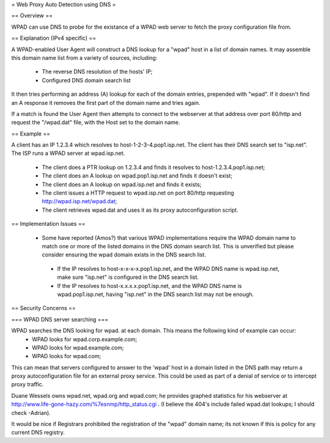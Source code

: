 = Web Proxy Auto Detection using DNS =

== Overview ==

WPAD can use DNS to probe for the existance of a WPAD web server to fetch the proxy configuration file from.

== Explanation (IPv4 specific) ==

A WPAD-enabled User Agent will construct a DNS lookup for a "wpad" host in a list of domain names. It may assemble this domain name list from a variety of sources, including:

 * The reverse DNS resolution of the hosts' IP;
 * Configured DNS domain search list

It then tries performing an address (A) lookup for each of the domain entries, prepended with "wpad". If it doesn't find an A response it removes the first part of the domain name and tries again.

If a match is found the User Agent then attempts to connect to the webserver at that address over port 80/http and request the "/wpad.dat" file, with the Host set to the domain name.

== Example ==

A client has an IP 1.2.3.4 which resolves to host-1-2-3-4.pop1.isp.net. The client has their DNS search set to "isp.net". The ISP runs a WPAD server at wpad.isp.net.

 * The client does a PTR lookup on 1.2.3.4 and finds it resolves to host-1.2.3.4.pop1.isp.net;
 * The client does an A lookup on wpad.pop1.isp.net and finds it doesn't exist;
 * The client does an A lookup on wpad.isp.net and finds it exists;
 * The client issues a HTTP request to wpad.isp.net on port 80/http requesting http://wpad.isp.net/wpad.dat;
 * The client retrieves wpad.dat and uses it as its proxy autoconfiguration script.

== Implementation Issues ==

 * Some have reported (Amos?) that various WPAD implementations require the WPAD domain name to match one or more of the listed domains in the DNS domain search list. This is unverified but please consider ensuring the wpad domain exists in the DNS search list.
  * If the IP resolves to host-x-x-x-x.pop1.isp.net, and the WPAD DNS name is wpad.isp.net, make sure "isp.net" is configured in the DNS search list.
  * If the IP resolves to host-x.x.x.x.pop1.isp.net, and the WPAD DNS name is wpad.pop1.isp.net, having "isp.net" in the DNS search list may not be enough.

== Security Concerns ==

=== WPAD DNS server searching ===

WPAD searches the DNS looking for wpad. at each domain. This means the following kind of example can occur:
 * WPAD looks for wpad.corp.example.com;
 * WPAD looks for wpad.example.com;
 * WPAD looks for wpad.com;

This can mean that servers configured to answer to the 'wpad' host in a domain listed in the DNS path may return a proxy autoconfiguration file for an external proxy service. This could be used as part of a denial of service or to intercept proxy traffic.

Duane Wessels owns wpad.net, wpad.org and wpad.com; he provides graphed statistics for his webserver at http://www.life-gone-hazy.com/%7esnmp/http_status.cgi . (I believe the 404's include failed wpad.dat lookups; I should check -Adrian).

It would be nice if Registrars prohibited the registration of the "wpad" domain name; its not known if this is policy for any current DNS registry.
